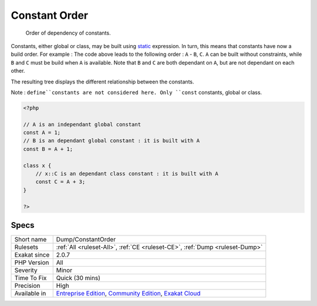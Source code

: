 .. _dump-constantorder:

.. _constant-order:

Constant Order
++++++++++++++

  Order of dependency of constants. 

Constants, either global or class, may be built using `static <https://www.php.net/manual/en/language.oop5.static.php>`_ expression. In turn, this means that constants have now a build order. For example : 
The code above leads to the following order : ``A`` - ``B``, ``C``. ``A`` can be built without constraints, while ``B`` and ``C`` must be build when ``A`` is available. Note that ``B`` and ``C`` are both dependant on ``A``, but are not dependant on each other.

The resulting tree displays the different relationship between the constants. 

Note : ``define``constants are not considered here. Only ``const`` constants, global or class.

.. code-block:: php
   
   <?php
   
   // A is an independant global constant
   const A = 1;
   // B is an dependant global constant : it is built with A
   const B = A + 1;
   
   class x {
       // x::C is an dependant class constant : it is built with A 
       const C = A + 3;
   }
   
   ?>

Specs
_____

+--------------+-----------------------------------------------------------------------------------------------------------------------------------------------------------------------------------------+
| Short name   | Dump/ConstantOrder                                                                                                                                                                      |
+--------------+-----------------------------------------------------------------------------------------------------------------------------------------------------------------------------------------+
| Rulesets     | :ref:`All <ruleset-All>`, :ref:`CE <ruleset-CE>`, :ref:`Dump <ruleset-Dump>`                                                                                                            |
+--------------+-----------------------------------------------------------------------------------------------------------------------------------------------------------------------------------------+
| Exakat since | 2.0.7                                                                                                                                                                                   |
+--------------+-----------------------------------------------------------------------------------------------------------------------------------------------------------------------------------------+
| PHP Version  | All                                                                                                                                                                                     |
+--------------+-----------------------------------------------------------------------------------------------------------------------------------------------------------------------------------------+
| Severity     | Minor                                                                                                                                                                                   |
+--------------+-----------------------------------------------------------------------------------------------------------------------------------------------------------------------------------------+
| Time To Fix  | Quick (30 mins)                                                                                                                                                                         |
+--------------+-----------------------------------------------------------------------------------------------------------------------------------------------------------------------------------------+
| Precision    | High                                                                                                                                                                                    |
+--------------+-----------------------------------------------------------------------------------------------------------------------------------------------------------------------------------------+
| Available in | `Entreprise Edition <https://www.exakat.io/entreprise-edition>`_, `Community Edition <https://www.exakat.io/community-edition>`_, `Exakat Cloud <https://www.exakat.io/exakat-cloud/>`_ |
+--------------+-----------------------------------------------------------------------------------------------------------------------------------------------------------------------------------------+


